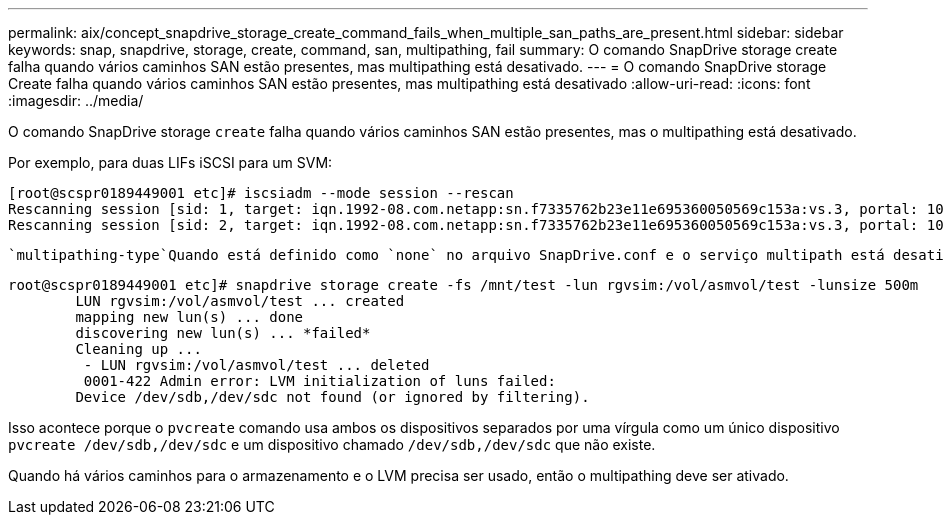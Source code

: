 ---
permalink: aix/concept_snapdrive_storage_create_command_fails_when_multiple_san_paths_are_present.html 
sidebar: sidebar 
keywords: snap, snapdrive, storage, create, command, san, multipathing, fail 
summary: O comando SnapDrive storage create falha quando vários caminhos SAN estão presentes, mas multipathing está desativado. 
---
= O comando SnapDrive storage Create falha quando vários caminhos SAN estão presentes, mas multipathing está desativado
:allow-uri-read: 
:icons: font
:imagesdir: ../media/


[role="lead"]
O comando SnapDrive storage `create` falha quando vários caminhos SAN estão presentes, mas o multipathing está desativado.

Por exemplo, para duas LIFs iSCSI para um SVM:

[listing]
----
[root@scspr0189449001 etc]# iscsiadm --mode session --rescan
Rescanning session [sid: 1, target: iqn.1992-08.com.netapp:sn.f7335762b23e11e695360050569c153a:vs.3, portal: 10.224.70.253,3260]
Rescanning session [sid: 2, target: iqn.1992-08.com.netapp:sn.f7335762b23e11e695360050569c153a:vs.3, portal: 10.224.70.254,3260]
----
 `multipathing-type`Quando está definido como `none` no arquivo SnapDrive.conf e o serviço multipath está desativado, tentando criar armazenamento usando LVM, retorna o seguinte erro:

[listing]
----
root@scspr0189449001 etc]# snapdrive storage create -fs /mnt/test -lun rgvsim:/vol/asmvol/test -lunsize 500m
        LUN rgvsim:/vol/asmvol/test ... created
        mapping new lun(s) ... done
        discovering new lun(s) ... *failed*
        Cleaning up ...
         - LUN rgvsim:/vol/asmvol/test ... deleted
         0001-422 Admin error: LVM initialization of luns failed:
        Device /dev/sdb,/dev/sdc not found (or ignored by filtering).
----
Isso acontece porque o `pvcreate` comando usa ambos os dispositivos separados por uma vírgula como um único dispositivo `pvcreate /dev/sdb,/dev/sdc` e um dispositivo chamado `/dev/sdb,/dev/sdc` que não existe.

Quando há vários caminhos para o armazenamento e o LVM precisa ser usado, então o multipathing deve ser ativado.
